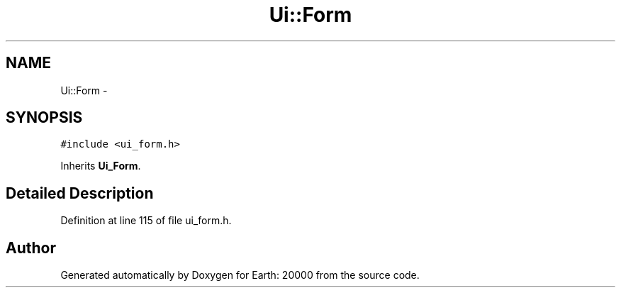 .TH "Ui::Form" 3 "4 Dec 2009" "Earth: 20000" \" -*- nroff -*-
.ad l
.nh
.SH NAME
Ui::Form \- 
.SH SYNOPSIS
.br
.PP
.PP
\fC#include <ui_form.h>\fP
.PP
Inherits \fBUi_Form\fP.
.SH "Detailed Description"
.PP 
Definition at line 115 of file ui_form.h.

.SH "Author"
.PP 
Generated automatically by Doxygen for Earth: 20000 from the source code.

